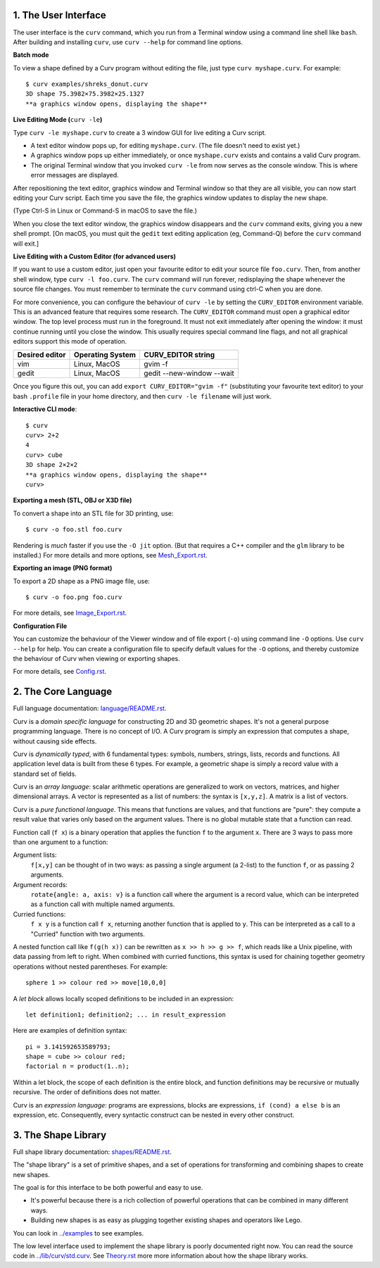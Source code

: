 1. The User Interface
=====================

The user interface is the ``curv`` command, which you run from a Terminal
window using a command line shell like ``bash``. After building and installing
``curv``, use ``curv --help`` for command line options.

**Batch mode**

To view a shape defined by a Curv program without editing the file,
just type ``curv myshape.curv``. For example::

  $ curv examples/shreks_donut.curv
  3D shape 75.3982×75.3982×25.1327
  **a graphics window opens, displaying the shape**

**Live Editing Mode (**\ ``curv -le``\ **)**

Type ``curv -le myshape.curv`` to create a 3 window GUI for live editing
a Curv script.

* A text editor window pops up, for editing ``myshape.curv``.
  (The file doesn't need to exist yet.)
* A graphics window pops up either immediately, or once ``myshape.curv``
  exists and contains a valid Curv program.
* The original Terminal window that you invoked ``curv -le`` from
  now serves as the console window. This is where error messages are
  displayed.

After repositioning the text editor, graphics window and Terminal window
so that they are all visible, you can now start editing your Curv script.
Each time you save the file, the graphics window updates to display the
new shape.

(Type Ctrl-S in Linux or Command-S in macOS to save the file.)

When you close the text editor window, the graphics window
disappears and the ``curv`` command exits, giving you a new shell prompt.
[On macOS, you must quit the ``gedit`` text editing application (eg, Command-Q)
before the ``curv`` command will exit.]

**Live Editing with a Custom Editor (for advanced users)**

If you want to use a custom editor, just open your favourite editor to edit
your source file ``foo.curv``. Then, from another shell window, type
``curv -l foo.curv``. The ``curv`` command will run forever, redisplaying
the shape whenever the source file changes. You must remember to terminate
the ``curv`` command using ctrl-C when you are done.

For more convenience, you can configure the behaviour of ``curv -le``
by setting the ``CURV_EDITOR`` environment variable. This is an advanced
feature that requires some research. The ``CURV_EDITOR`` command must open a
graphical editor window. The top level process must run in the foreground.
It must not exit immediately after opening the window: it must continue running
until you close the window. This usually requires special command
line flags, and not all graphical editors support this mode of operation.

==============  ================  ==================
Desired editor  Operating System  CURV_EDITOR string
==============  ================  ==================
vim             Linux, MacOS      gvim -f
gedit           Linux, MacOS      gedit --new-window --wait
==============  ================  ==================

Once you figure this out, you can add ``export CURV_EDITOR="gvim -f"``
(substituting your favourite text editor) to your bash ``.profile`` file in
your home directory, and then ``curv -le filename`` will just work.

**Interactive CLI mode**::

  $ curv
  curv> 2+2
  4
  curv> cube
  3D shape 2×2×2
  **a graphics window opens, displaying the shape**
  curv>

**Exporting a mesh (STL, OBJ or X3D file)**

To convert a shape into an STL file for 3D printing, use::

  $ curv -o foo.stl foo.curv

Rendering is *much* faster if you use the ``-O jit`` option.
(But that requires a C++ compiler and the ``glm`` library to be installed.)
For more details and more options, see `<Mesh_Export.rst>`_.

**Exporting an image (PNG format)**

To export a 2D shape as a PNG image file, use::

  $ curv -o foo.png foo.curv

For more details, see `<Image_Export.rst>`_.

**Configuration File**

You can customize the behaviour of the Viewer window
and of file export (``-o``) using command line ``-O`` options.
Use ``curv --help`` for help.
You can create a configuration file to specify default values
for the ``-O`` options, and thereby customize the behaviour of Curv
when viewing or exporting shapes.

For more details, see `<Config.rst>`_.

2. The Core Language
====================
Full language documentation: `<language/README.rst>`_.

Curv is a *domain specific language* for constructing 2D and 3D
geometric shapes. It's not a general purpose programming language.
There is no concept of I/O. A Curv program is simply an expression that
computes a shape, without causing side effects.

Curv is *dynamically typed*, with 6 fundamental types:
symbols, numbers, strings, lists, records and functions.
All application level data is built from these 6 types.
For example, a geometric shape is simply a record value
with a standard set of fields.

Curv is an *array language*: scalar arithmetic operations are generalized
to work on vectors, matrices, and higher dimensional arrays. A vector is
represented as a list of numbers: the syntax is ``[x,y,z]``.
A matrix is a list of vectors.

Curv is a *pure functional language*. This means that functions are values,
and that functions are "pure": they compute a result value that varies only
based on the argument values. There is no global mutable state
that a function can read.

Function call (``f x``) is a binary operation that applies the function ``f``
to the argument ``x``. There are 3 ways to pass more than one argument
to a function:

Argument lists:
  ``f[x,y]`` can be thought of in two ways: as passing a single argument
  (a 2-list) to the function ``f``, or as passing 2 arguments.
Argument records:
  ``rotate{angle: a, axis: v}`` is a function call where the argument is a
  record value, which can be interpreted as a function call with multiple
  named arguments.
Curried functions:
  ``f x y`` is a function call ``f x``, returning another function that is
  applied to ``y``. This can be interpreted as a call to a "Curried" function
  with two arguments.

A nested function call like ``f(g(h x))``
can be rewritten as ``x >> h >> g >> f``, which reads like a Unix pipeline,
with data passing from left to right. When combined with curried functions,
this syntax is used for chaining together geometry operations without
nested parentheses. For example::

  sphere 1 >> colour red >> move[10,0,0]

A *let block* allows locally scoped definitions to be included in an expression::

  let definition1; definition2; ... in result_expression
  
Here are examples of definition syntax::

  pi = 3.141592653589793;
  shape = cube >> colour red;
  factorial n = product(1..n);

Within a let block, the scope of each definition is the entire block,
and function definitions may be recursive or mutually recursive.
The order of definitions does not matter.

Curv is an *expression language*: programs are expressions, blocks are expressions,
``if (cond) a else b`` is an expression, etc.
Consequently, every syntactic construct can be nested in every other construct.

..
  Curv programs are stored in ``*.curv`` files.
  A Curv program is an expression that computes a value.
  A typical Curv program computes a shape

3. The Shape Library
====================
Full shape library documentation: `<shapes/README.rst>`_.

The "shape library" is a set of primitive shapes,
and a set of operations for transforming and combining shapes to create
new shapes.

The goal is for this interface to be both powerful and easy to use.

* It's powerful because there is a rich collection of powerful operations
  that can be combined in many different ways.
* Building new shapes is as easy as plugging together existing shapes and
  operators like Lego.

You can look in `<../examples>`_ to see examples.

The low level interface used to implement the shape library is
poorly documented right now.
You can read the source code in `<../lib/curv/std.curv>`_.
See `<Theory.rst>`_ more more information about how the shape library works.
